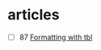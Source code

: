 * articles

- [ ] 87 [[https://www.oreilly.com/library/view/unix-text-processing/9780810462915/Chapter08.html#ch8][Formatting with tbl]]
